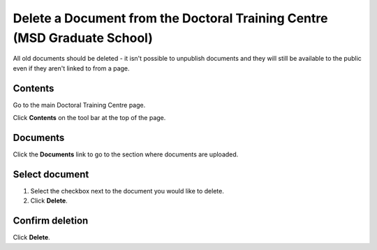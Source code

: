 Delete a Document from the Doctoral Training Centre (MSD Graduate School)
=========================================================================

All old documents should be deleted - it isn't possible to unpublish documents and they will still be available to the public even if they aren't linked to from a page. 

Contents
--------

.. image:: images/delete-a-document-from-the-doctoral-training-centre/contents.png
   :alt: 
   :height: 413px
   :width: 434px
   :align: center


Go to the main Doctoral Training Centre page.

Click **Contents** on the tool bar at the top of the page. 

Documents
---------

.. image:: images/delete-a-document-from-the-doctoral-training-centre/documents.png
   :alt: 
   :height: 423px
   :width: 465px
   :align: center


Click the **Documents** link to go to the section where documents are uploaded.

Select document
---------------

.. image:: images/delete-a-document-from-the-doctoral-training-centre/select-document.png
   :alt: 
   :height: 434px
   :width: 509px
   :align: center


#. Select the checkbox next to the document you would like to delete.
#. Click **Delete**.

Confirm deletion
----------------

.. image:: images/delete-a-document-from-the-doctoral-training-centre/confirm-deletion.png
   :alt: 
   :height: 272px
   :width: 412px
   :align: center


Click **Delete**.